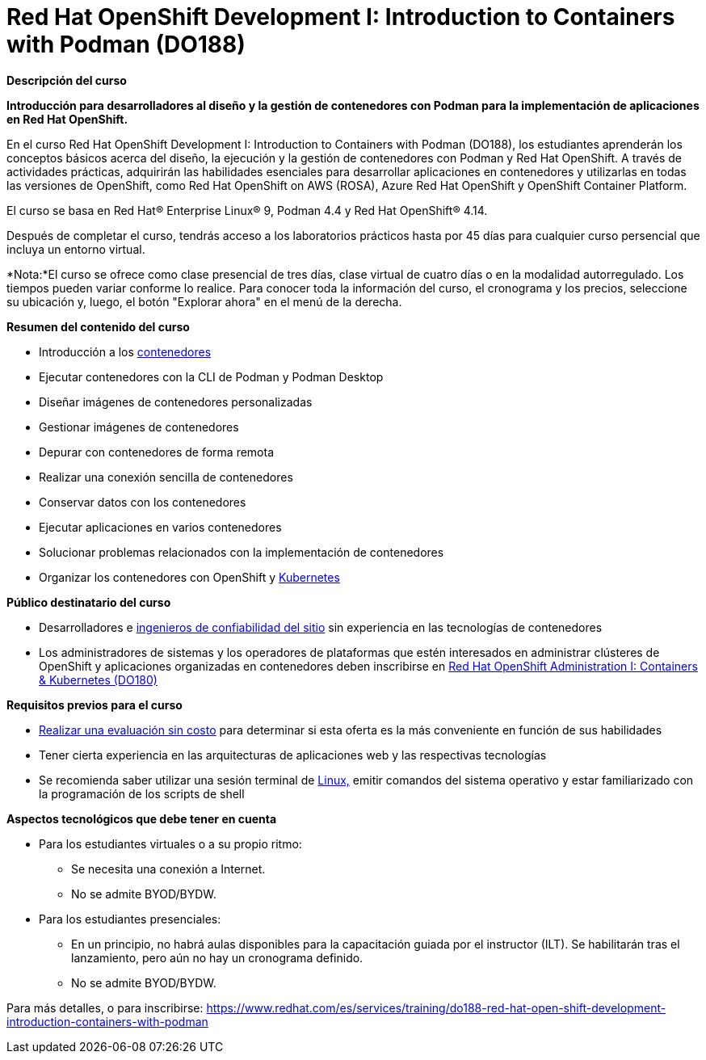 // Este archivo se mantiene ejecutando scripts/refresh-training.py script

= Red Hat OpenShift Development I: Introduction to Containers with Podman (DO188)

[.big]#*Descripción del curso*#

*Introducción para desarrolladores al diseño y la gestión de contenedores con Podman para la implementación de aplicaciones en Red Hat OpenShift.*

En el curso Red Hat OpenShift Development I: Introduction to Containers with Podman (DO188), los estudiantes aprenderán los conceptos básicos acerca del diseño, la ejecución y la gestión de contenedores con Podman y Red Hat OpenShift. A través de actividades prácticas, adquirirán las habilidades esenciales para desarrollar aplicaciones en contenedores y utilizarlas en todas las versiones de OpenShift, como Red Hat OpenShift on AWS (ROSA), Azure Red Hat OpenShift y OpenShift Container Platform.

El curso se basa en Red Hat® Enterprise Linux® 9, Podman 4.4 y Red Hat OpenShift® 4.14.

Después de completar el curso, tendrás acceso a los laboratorios prácticos hasta por 45 días para cualquier curso persencial que incluya un entorno virtual.

*Nota:*El curso se ofrece como clase presencial de tres días, clase virtual de cuatro días o en la modalidad autorregulado. Los tiempos pueden variar conforme lo realice. Para conocer toda la información del curso, el cronograma y los precios, seleccione su ubicación y, luego, el botón "Explorar ahora" en el menú de la derecha.

[.big]#*Resumen del contenido del curso*#

* Introducción a los https://www.redhat.com/es/topics/containers[contenedores]
* Ejecutar contenedores con la CLI de Podman y Podman Desktop
* Diseñar imágenes de contenedores personalizadas
* Gestionar imágenes de contenedores
* Depurar con contenedores de forma remota
* Realizar una conexión sencilla de contenedores
* Conservar datos con los contenedores
* Ejecutar aplicaciones en varios contenedores
* Solucionar problemas relacionados con la implementación de contenedores
* Organizar los contenedores con OpenShift y https://www.redhat.com/es/topics/containers/what-is-kubernetes[Kubernetes]

[.big]#*Público destinatario del curso*#

* Desarrolladores e https://www.redhat.com/es/solutions/sre-approach[ingenieros de confiabilidad del sitio] sin experiencia en las tecnologías de contenedores
* Los administradores de sistemas y los operadores de plataformas que estén interesados en administrar clústeres de OpenShift y aplicaciones organizadas en contenedores deben inscribirse en https://www.redhat.com/es/services/training/red-hat-openshift-administration-i-operating-a-production-cluster[Red Hat OpenShift Administration I: Containers & Kubernetes (DO180)]

[.big]#*Requisitos previos para el curso*#

* https://skills.ole.redhat.com/[Realizar una evaluación sin costo] para determinar si esta oferta es la más conveniente en función de sus habilidades
* Tener cierta experiencia en las arquitecturas de aplicaciones web y las respectivas tecnologías
* Se recomienda saber utilizar una sesión terminal de https://www.redhat.com/es/topics/linux[Linux,] emitir comandos del sistema operativo y estar familiarizado con la programación de los scripts de shell

[.big]#*Aspectos tecnológicos que debe tener en cuenta*#

* Para los estudiantes virtuales o a su propio ritmo:
** Se necesita una conexión a Internet.
** No se admite BYOD/BYDW.
* Para los estudiantes presenciales:
** En un principio, no habrá aulas disponibles para la capacitación guiada por el instructor (ILT). Se habilitarán tras el lanzamiento, pero aún no hay un cronograma definido.
** No se admite BYOD/BYDW.

Para más detalles, o para inscribirse:
https://www.redhat.com/es/services/training/do188-red-hat-open-shift-development-introduction-containers-with-podman
